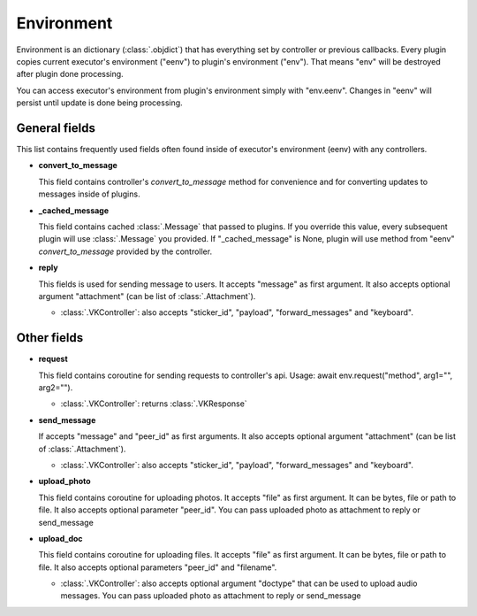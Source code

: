 .. _environment:

Environment
===========

Environment is an dictionary (:class:`.objdict`) that has everything set by
controller or previous callbacks. Every plugin copies current executor's
environment ("eenv") to plugin's environment ("env"). That means "env" will
be destroyed after plugin done processing.

You can access executor's environment from plugin's environment
simply with "env.eenv". Changes in "eenv" will persist until update
is done being processing.


General fields
^^^^^^^^^^^^^^

This list contains frequently used fields often found inside of
executor's environment (eenv) with any controllers.

- **convert_to_message**

  This field contains controller's `convert_to_message` method
  for convenience and for converting updates to messages inside
  of plugins.

- **_cached_message**

  This field contains cached :class:`.Message` that passed to plugins.
  If you override this value, every subsequent plugin will use
  :class:`.Message` you provided. If "_cached_message" is None,
  plugin will use method from "eenv" `convert_to_message` provided by
  the controller.

- **reply**

  This fields is used for sending message to users. It accepts
  "message" as first argument. It also accepts optional
  argument "attachment" (can be list of :class:`.Attachment`).

  - :class:`.VKController`: also accepts "sticker_id", "payload",
    "forward_messages" and "keyboard".

Other fields
^^^^^^^^^^^^

- **request**

  This field contains coroutine for sending requests to controller's api.
  Usage: await env.request("method", arg1="", arg2="").

  - :class:`.VKController`: returns :class:`.VKResponse`

- **send_message**

  If accepts "message" and "peer_id" as first arguments. It also accepts
  optional argument "attachment" (can be list of :class:`.Attachment`).

  - :class:`.VKController`: also accepts "sticker_id", "payload",
    "forward_messages" and "keyboard".

- **upload_photo**

  This field contains coroutine for uploading photos. It accepts "file"
  as first argument. It can be bytes, file or path to file. It also accepts
  optional parameter "peer_id". You can pass uploaded photo as attachment to
  reply or send_message

- **upload_doc**

  This field contains coroutine for uploading files. It accepts "file"
  as first argument. It can be bytes, file or path to file. It also accepts
  optional parameters "peer_id" and "filename".

  - :class:`.VKController`: also accepts optional argument "doctype" that can
    be used to upload audio messages. You can pass uploaded photo as
    attachment to reply or send_message

